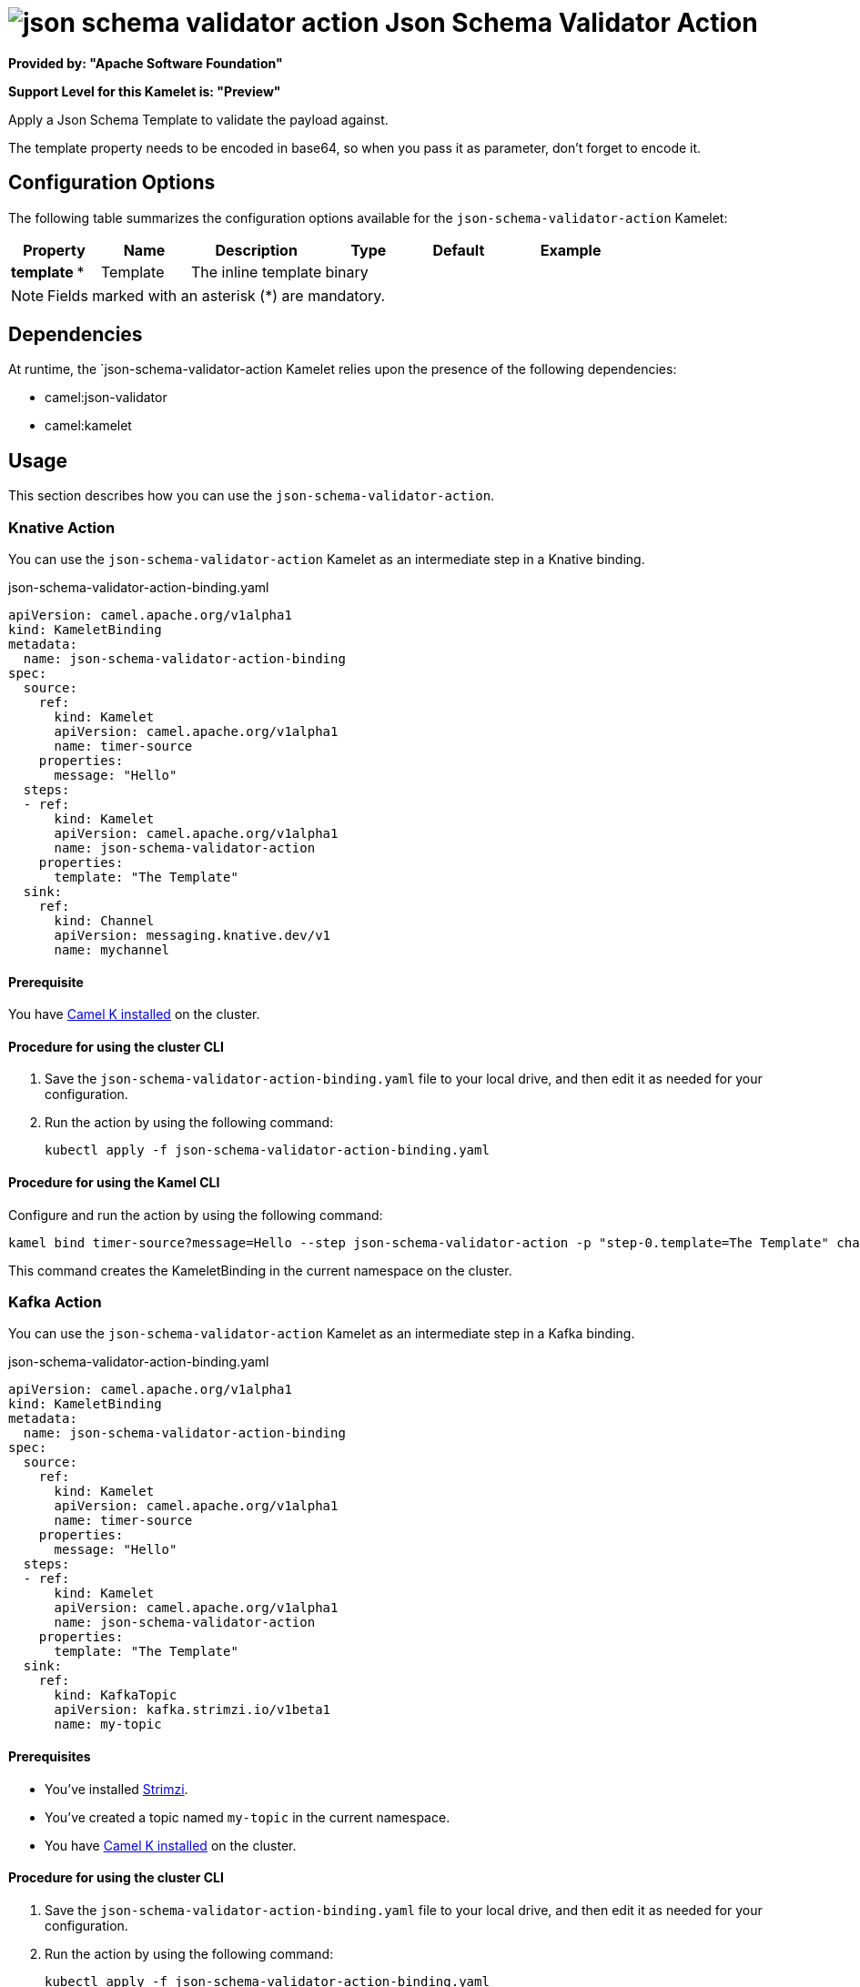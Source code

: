 // THIS FILE IS AUTOMATICALLY GENERATED: DO NOT EDIT

= image:kamelets/json-schema-validator-action.svg[] Json Schema Validator Action

*Provided by: "Apache Software Foundation"*

*Support Level for this Kamelet is: "Preview"*

Apply a Json Schema Template to validate the payload against.

The template property needs to be encoded in base64, so when you pass it as parameter, don't forget to encode it.

== Configuration Options

The following table summarizes the configuration options available for the `json-schema-validator-action` Kamelet:
[width="100%",cols="2,^2,3,^2,^2,^3",options="header"]
|===
| Property| Name| Description| Type| Default| Example
| *template {empty}* *| Template| The inline template| binary| | 
|===

NOTE: Fields marked with an asterisk ({empty}*) are mandatory.


== Dependencies

At runtime, the `json-schema-validator-action Kamelet relies upon the presence of the following dependencies:

- camel:json-validator
- camel:kamelet 

== Usage

This section describes how you can use the `json-schema-validator-action`.

=== Knative Action

You can use the `json-schema-validator-action` Kamelet as an intermediate step in a Knative binding.

.json-schema-validator-action-binding.yaml
[source,yaml]
----
apiVersion: camel.apache.org/v1alpha1
kind: KameletBinding
metadata:
  name: json-schema-validator-action-binding
spec:
  source:
    ref:
      kind: Kamelet
      apiVersion: camel.apache.org/v1alpha1
      name: timer-source
    properties:
      message: "Hello"
  steps:
  - ref:
      kind: Kamelet
      apiVersion: camel.apache.org/v1alpha1
      name: json-schema-validator-action
    properties:
      template: "The Template"
  sink:
    ref:
      kind: Channel
      apiVersion: messaging.knative.dev/v1
      name: mychannel

----

==== *Prerequisite*

You have xref:{camel-k-version}@camel-k::installation/installation.adoc[Camel K installed] on the cluster.

==== *Procedure for using the cluster CLI*

. Save the `json-schema-validator-action-binding.yaml` file to your local drive, and then edit it as needed for your configuration.

. Run the action by using the following command:
+
[source,shell]
----
kubectl apply -f json-schema-validator-action-binding.yaml
----

==== *Procedure for using the Kamel CLI*

Configure and run the action by using the following command:

[source,shell]
----
kamel bind timer-source?message=Hello --step json-schema-validator-action -p "step-0.template=The Template" channel:mychannel
----

This command creates the KameletBinding in the current namespace on the cluster.

=== Kafka Action

You can use the `json-schema-validator-action` Kamelet as an intermediate step in a Kafka binding.

.json-schema-validator-action-binding.yaml
[source,yaml]
----
apiVersion: camel.apache.org/v1alpha1
kind: KameletBinding
metadata:
  name: json-schema-validator-action-binding
spec:
  source:
    ref:
      kind: Kamelet
      apiVersion: camel.apache.org/v1alpha1
      name: timer-source
    properties:
      message: "Hello"
  steps:
  - ref:
      kind: Kamelet
      apiVersion: camel.apache.org/v1alpha1
      name: json-schema-validator-action
    properties:
      template: "The Template"
  sink:
    ref:
      kind: KafkaTopic
      apiVersion: kafka.strimzi.io/v1beta1
      name: my-topic

----

==== *Prerequisites*

* You've installed https://strimzi.io/[Strimzi].
* You've created a topic named `my-topic` in the current namespace.
* You have xref:{camel-k-version}@camel-k::installation/installation.adoc[Camel K installed] on the cluster.

==== *Procedure for using the cluster CLI*

. Save the `json-schema-validator-action-binding.yaml` file to your local drive, and then edit it as needed for your configuration.

. Run the action by using the following command:
+
[source,shell]
----
kubectl apply -f json-schema-validator-action-binding.yaml
----

==== *Procedure for using the Kamel CLI*

Configure and run the action by using the following command:

[source,shell]
----
kamel bind timer-source?message=Hello --step json-schema-validator-action -p "step-0.template=The Template" kafka.strimzi.io/v1beta1:KafkaTopic:my-topic
----

This command creates the KameletBinding in the current namespace on the cluster.

== Kamelet source file

https://github.com/apache/camel-kamelets/blob/0.5.x/json-schema-validator-action.kamelet.yaml

// THIS FILE IS AUTOMATICALLY GENERATED: DO NOT EDIT
